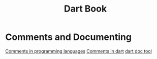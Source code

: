 #+title: Dart Book

* Comments and Documenting
[[file:../programming_/_comments.org][Comments in programming languages]]
[[file:./_comments.org][Comments in dart]]
[[file:./_dart_doc.org][dart doc tool]]
